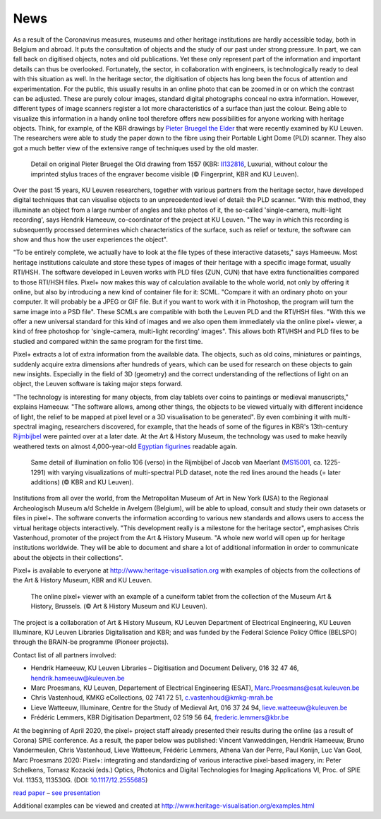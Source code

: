 News
*************************************
.. raw:: html

   <h2>New dimensions take a deeper look at heritage</h2>

   <h4>Together with the Art & History Museum and the Royal Library of Belgium (KBR), KU Leuven is launching an online open access application to view heritage objects dynamically and interactively online. This pixel+ viewer allows you to view centuries-old objects in a different light and reveal hidden details.</h4>

As a result of the Coronavirus measures, museums and other heritage institutions are hardly accessible today, both in Belgium and abroad. It puts the consultation of objects and the study of our past under strong pressure. In part, we can fall back on digitised objects, notes and old publications. Yet these only represent part of the information and important details can thus be overlooked. Fortunately, the sector, in collaboration with engineers, is technologically ready to deal with this situation as well.
In the heritage sector, the digitisation of objects has long been the focus of attention and experimentation. For the public, this usually results in an online photo that can be zoomed in or on which the contrast can be adjusted. These are purely colour images, standard digital photographs conceal no extra information. However, different types of image scanners register a lot more characteristics of a surface than just the colour. Being able to visualize this information in a handy online tool therefore offers new possibilities for anyone working with heritage objects. Think, for example, of the KBR drawings by `Pieter Bruegel the Elder <https://nieuws.kuleuven.be/en/content/2019/ku-leuven-researchers-reveal-deepest-layers-of-bruegel-drawings>`_ that were recently examined by KU Leuven. The researchers were able to study the paper down to the fibre using their Portable Light Dome (PLD) scanner. They also got a much better view of the extensive range of techniques used by the old master.

.. figure:: _static/images/samples_bruegel_detail_RGBandShaded.gif
   :scale: 30 %
   :alt:
 
   Detail on original Pieter Bruegel the Old drawing from 1557 (KBR: `II132816 <https://opac.kbr.be/Library/doc/SYRACUSE/15794384/luxuria-graphic>`_, Luxuria), without colour the imprinted stylus traces of the engraver become visible (© Fingerprint, KBR and KU Leuven).

.. raw:: html

   <h3>Software is the key</h3>

Over the past 15 years, KU Leuven researchers, together with various partners from the heritage sector, have developed digital techniques that can visualise objects to an unprecedented level of detail: the PLD scanner. "With this method, they illuminate an object from a large number of angles and take photos of it, the so-called 'single-camera, multi-light recording', says Hendrik Hameeuw, co-coordinator of the project at KU Leuven. "The way in which this recording is subsequently processed determines which characteristics of the surface, such as relief or texture, the software can show and thus how the user experiences the object". 

.. raw:: html

   <h3>New universal file format</h3>

"To be entirely complete, we actually have to look at the file types of these interactive datasets," says Hameeuw. Most heritage institutions calculate and store these types of images of their heritage with a specific image format, usually RTI/HSH. The software developed in Leuven works with PLD files (ZUN, CUN) that have extra functionalities compared to those RTI/HSH files. Pixel+ now makes this way of calculation available to the whole world, not only by offering it online, but also by introducing a new kind of container file for it: SCML. "Compare it with an ordinary photo on your computer. It will probably be a JPEG or GIF file. But if you want to work with it in Photoshop, the program will turn the same image into a PSD file". These SCMLs are compatible with both the Leuven PLD and the RTI/HSH files. "With this we offer a new universal standard for this kind of images and we also open them immediately via the online pixel+ viewer, a kind of free photoshop for 'single-camera, multi-light recording' images". This allows both RTI/HSH and PLD files to be studied and compared within the same program for the first time.

.. raw:: html

   <h3>A new world</h3>


Pixel+ extracts a lot of extra information from the available data. The objects, such as old coins, miniatures or paintings, suddenly acquire extra dimensions after hundreds of years, which can be used for research on these objects to gain new insights. Especially in the field of 3D (geometry) and the correct understanding of the reflections of light on an object, the Leuven software is taking major steps forward.

"The technology is interesting for many objects, from clay tablets over coins to paintings or medieval manuscripts," explains Hameeuw. "The software allows, among other things, the objects to be viewed virtually with different incidence of light, the relief to be mapped at pixel level or a 3D visualisation to be generated". By even combining it with multi-spectral imaging, researchers discovered, for example, that the heads of some of the figures in KBR's 13th-century `Rijmbijbel <https://www.kbr.be/nl/rijmbijbel-12-miniaturen-onder-de-micro-dome/>`_ were painted over at a later date. At the Art & History Museum, the technology was used to make heavily weathered texts on almost 4,000-year-old `Egyptian figurines <http://www.kmkg-mrah.be/conservation-ir-uv-and-3d-imaging-egyptian-execration-statuettes-ees-project>`_ readable again.
 
.. figure:: _static/images/samples_rijmbijbel_RGBandIR.jpg
   :scale: 10 %
   :alt:
     
   Same detail of illumination on folio 106 (verso) in the Rijmbijbel of Jacob van Maerlant (`MS15001 <https://opac.kbr.be/Library/detailstatic.aspx?RSC_BASE=SYRACUSE&RSC_DOCID=17000895&TITLE=%2Frijmbijbel-ms-15001&_lg=en-GB>`_, ca. 1225-1291) with varying visualizations of multi-spectral PLD dataset, note the red lines around the heads (= later additions) (© KBR and KU Leuven).

Institutions from all over the world, from the Metropolitan Museum of Art in New York (USA) to the Regionaal Archeologisch Museum a/d Schelde in Avelgem (Belgium), will be able to upload, consult and study their own datasets or files in pixel+. The software converts the information according to various new standards and allows users to access the virtual heritage objects interactively. "This development really is a milestone for the heritage sector", emphasises Chris Vastenhoud, promoter of the project from the Art & History Museum. "A whole new world will open up for heritage institutions worldwide. They will be able to document and share a lot of additional information in order to communicate about the objects in their collections".

Pixel+ is available to everyone at http://www.heritage-visualisation.org with examples of objects from the collections of the Art & History Museum, KBR and KU Leuven.

.. figure:: _static/images/news_viewer.png
   :scale: 40 %
   :alt:

   The online pixel+ viewer with an example of a cuneiform tablet from the collection of the Museum Art & History, Brussels. (© Art & History Museum and KU Leuven).

The project is a collaboration of Art & History Museum, KU Leuven Department of Electrical Engineering, KU Leuven Illuminare, KU Leuven Libraries Digitalisation and KBR; and was funded by the Federal Science Policy Office (BELSPO) through the BRAIN-be programme (Pioneer projects).

Contact list of all partners involved: 

* Hendrik Hameeuw, KU Leuven Libraries – Digitisation and Document Delivery, 016 32 47 46, hendrik.hameeuw@kuleuven.be 
* Marc Proesmans, KU Leuven, Departement of Electrical Engineering (ESAT), Marc.Proesmans@esat.kuleuven.be 
* Chris Vastenhoud, KMKG eCollections, 02 741 72 51, c.vastenhoud@kmkg-mrah.be
* Lieve Watteeuw, Illuminare, Centre for the Study of Medieval Art, 016 37 24 94, lieve.watteeuw@kuleuven.be
* Frédéric Lemmers, KBR Digitisation Department,  02 519 56 64,  frederic.lemmers@kbr.be 

At the beginning of April 2020, the pixel+ project staff already presented their results during the online (as a result of Corona) SPIE conference. As a result, the paper below was published:  
Vincent Vanweddingen, Hendrik Hameeuw, Bruno Vandermeulen, Chris Vastenhoud, Lieve Watteeuw, Frédéric Lemmers, Athena Van der Perre, Paul Konijn, Luc Van Gool, Marc Proesmans 2020: Pixel+: integrating and standardizing of various interactive pixel-based imagery, in: Peter Schelkens, Tomasz Kozacki (eds.) Optics, Photonics and Digital Technologies for Imaging Applications VI, Proc. of SPIE Vol. 11353, 113530G. (DOI: `10.1117/12.2555685 <https://doi.org/10.1117/12.2555685>`_)

`read paper <http://www.heritage-visualisation.org/_static/images/PIXEL___integrating_and_standardizing_of_various_interactive_pixel_based_imagery.pdf>`_ – `see presentation <http://www.heritage-visualisation.org/pixelplus.html>`_

Additional examples can be viewed and created at http://www.heritage-visualisation.org/examples.html 

.. Toctree::
   :hidden:

   Dutch press text <news_presstext_dutch>
   English press text <news_presstext_english>
   French press text <news_presstext_french>
